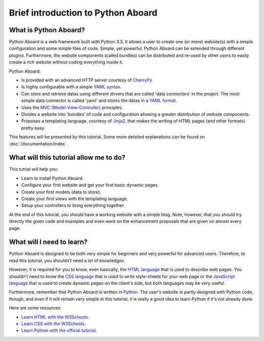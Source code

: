 .. Python Aboard introduction

Brief introduction to Python Aboard
===================================

What is Python Aboard?
----------------------

Python Aboard is a web framework built with Python 3.3.  It allows a user
to create one (or more) website(s) with a simple configuration and some
simple files of code.  Simple, yet powerful, Python Aboard can be
extended through different plugins.  Furthermore, the website
components (called bundles) can be distributed and
re-used by other users to easily create a rich website without
coding everything inside it.

Python Aboard:

* Is provided with an advanced HTTP server courtesy of `CherryPy
  <http://www.cherrypy.org/>`_.
* Is highly configurable with a simple `YAML syntax
  <http://yaml.org/spec/1.1/#id857168>`_.
* Can store and retrieve datas using different drivers that are called
  'data connectors' in the project.  The most simple data connector is
  called 'yaml' and stores the datas in a `YAML format
  <http://yaml.org/spec/1.1/#id857168>`_.
* Uses the `MVC (Model-View-Controller)
  <en.wikipedia.org/wiki/Model–view–controller>`_ principles.
* Divides a website into 'bundles' of code and configuration allowing
  a greater distribution of website components.
* Proposes a templating language, courtesy of
  `Jinja2 <http://jinja.pocoo.org/docs/>`_, that makes the writing of
  HTML pages (and other formats) pretty easy.

This features will be presented by this tutorial.  Some more detailed
explanations can be found on :doc:`/documentation/index`.

What will this tutorial allow me to do?
------------------------------------

This tutrial will help you:

* Learn to install Python Aboard.
* Configure your first website and get your first basic dynamic pages.
* Create your first models (data to store).
* Create your first views with the templating language.
* Setup your controllers to bring everything together.

At the end of this tutorial, you should have a working website with
a simple blog.  Note, however, that you should try directly the given
code and examples and even work on the enhancement proposals that
are given on almost every page.

What will I need to learn?
--------------------------

Python Aboard is designed to be both very simple for beginners and
very powerful for advanced users.  Therefore, to read this tutorial,
you shouldn't need a lot of knowledges.

However, it is required for you to know, even basically, the
`HTML language <http://www.w3schools.com/html/>`_ that is used to describe
web pages.  You shouldn't need to know the `CSS language
<http://www.w3schools.com/css/>`_ that is used to write style-sheets for
your web page or the `JavaScript language
<http://en.wikipedia.org/wiki/JavaScript>`_ that is used to create dynamic
pages on the client's side, but both languages may be very useful.

Furthermore, remember that Python Aboard is written in `Python
<http://www.python.org/>`_.  The user's website is partly designed with
Python code, though, and even if it will remain very simple in this
tutorial, it is really a good idea to learn Python if it's not already done.

Here are some resources:

* `Learn HTML with the W3Schools <http://www.w3schools.com/html/>`_.
* `Learn CSS with the W3Schools <http://www.w3schools.com/css/>`_.
* `Learn Python with the official tutorial
  <http://docs.python.org/3/tutorial/index.html>`_.